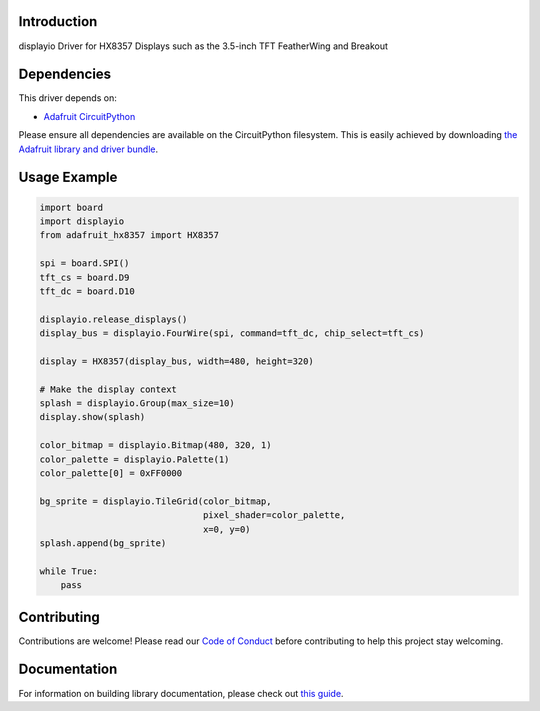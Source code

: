 Introduction
============

.. image:: https://readthedocs.org/projects/adafruit-circuitpython-hx8357/badge/?version=latest
    :target: https://circuitpython.readthedocs.io/projects/hx8357/en/latest/
    :alt: Documentation Status

.. image:: https://img.shields.io/discord/327254708534116352.svg
    :target: https://adafru.it/discord
    :alt: Discord

.. image:: https://github.com/adafruit/Adafruit_CircuitPython_HX8357/workflows/Build%20CI/badge.svg
    :target: https://github.com/adafruit/Adafruit_CircuitPython_HX8357/actions/
    :alt: Build Status

displayio Driver for HX8357 Displays such as the 3.5-inch TFT FeatherWing and Breakout


Dependencies
=============
This driver depends on:

* `Adafruit CircuitPython <https://github.com/adafruit/circuitpython>`_

Please ensure all dependencies are available on the CircuitPython filesystem.
This is easily achieved by downloading
`the Adafruit library and driver bundle <https://github.com/adafruit/Adafruit_CircuitPython_Bundle>`_.

Usage Example
=============

.. code-block:: python

    import board
    import displayio
    from adafruit_hx8357 import HX8357

    spi = board.SPI()
    tft_cs = board.D9
    tft_dc = board.D10

    displayio.release_displays()
    display_bus = displayio.FourWire(spi, command=tft_dc, chip_select=tft_cs)

    display = HX8357(display_bus, width=480, height=320)

    # Make the display context
    splash = displayio.Group(max_size=10)
    display.show(splash)

    color_bitmap = displayio.Bitmap(480, 320, 1)
    color_palette = displayio.Palette(1)
    color_palette[0] = 0xFF0000

    bg_sprite = displayio.TileGrid(color_bitmap,
                                   pixel_shader=color_palette,
                                   x=0, y=0)
    splash.append(bg_sprite)

    while True:
        pass

Contributing
============

Contributions are welcome! Please read our `Code of Conduct
<https://github.com/adafruit/Adafruit_CircuitPython_HX8357/blob/main/CODE_OF_CONDUCT.md>`_
before contributing to help this project stay welcoming.

Documentation
=============

For information on building library documentation, please check out `this guide <https://learn.adafruit.com/creating-and-sharing-a-circuitpython-library/sharing-our-docs-on-readthedocs#sphinx-5-1>`_.
